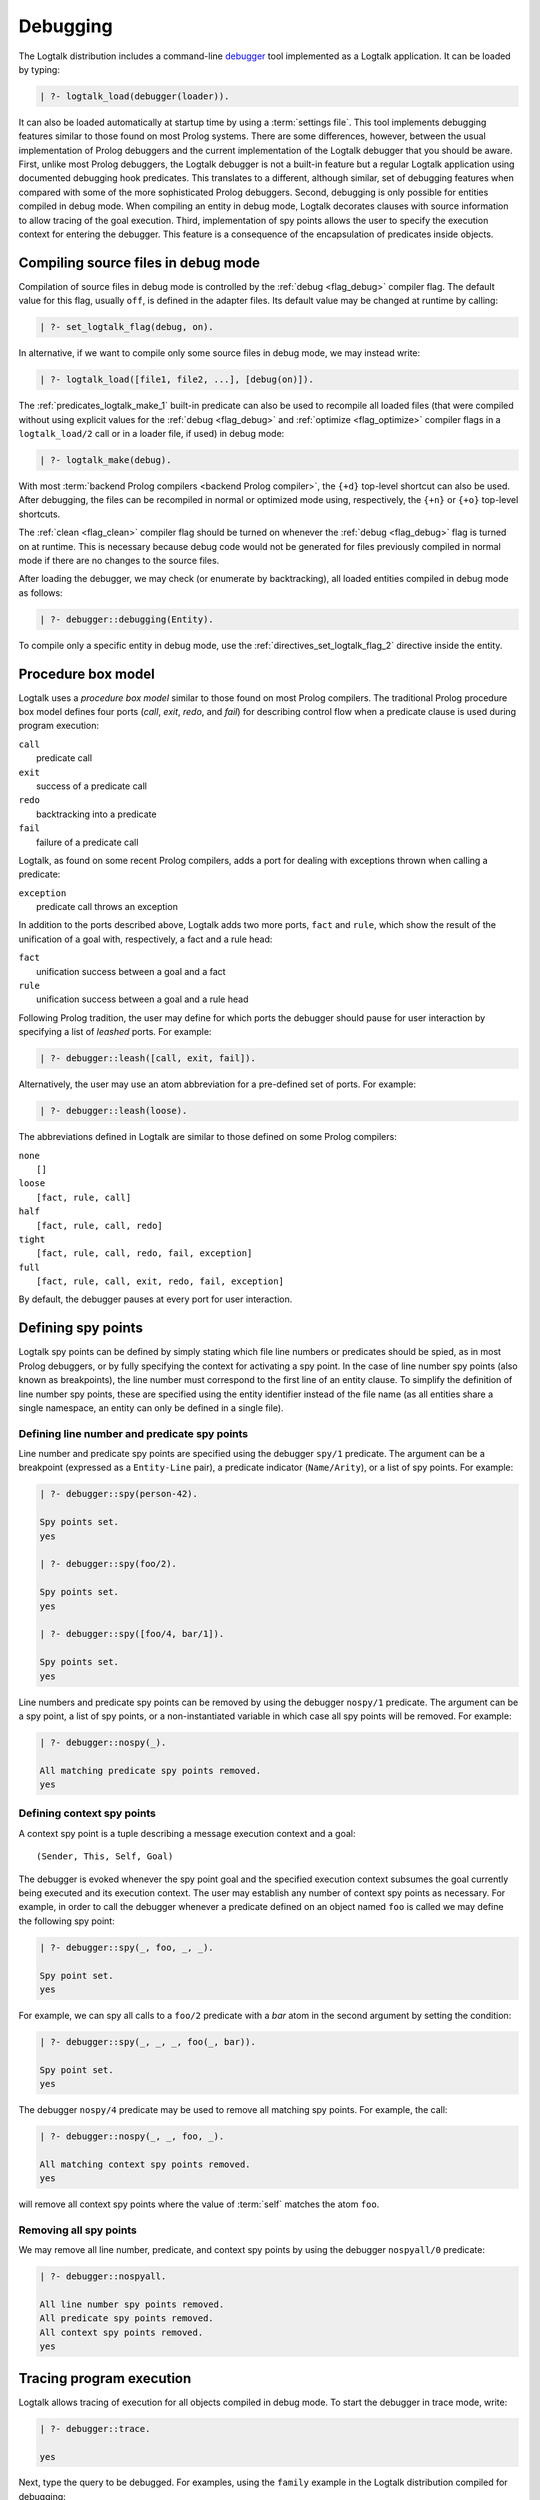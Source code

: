 ..
   This file is part of Logtalk <https://logtalk.org/>  
   Copyright 1998-2019 Paulo Moura <pmoura@logtalk.org>

   Licensed under the Apache License, Version 2.0 (the "License");
   you may not use this file except in compliance with the License.
   You may obtain a copy of the License at

       http://www.apache.org/licenses/LICENSE-2.0

   Unless required by applicable law or agreed to in writing, software
   distributed under the License is distributed on an "AS IS" BASIS,
   WITHOUT WARRANTIES OR CONDITIONS OF ANY KIND, either express or implied.
   See the License for the specific language governing permissions and
   limitations under the License.


.. _debugging_debugging:

Debugging
=========

The Logtalk distribution includes a command-line
`debugger <https://logtalk.org/tools.html#debugging>`_ tool
implemented as a Logtalk application. It can be loaded by typing:

.. code-block:: text

   | ?- logtalk_load(debugger(loader)).

It can also be loaded automatically at startup time by using a
:term:`settings file`. This tool implements debugging features similar to
those found on most Prolog systems. There are some differences, however,
between the usual implementation of Prolog debuggers and the current
implementation of the Logtalk debugger that you should be aware. First,
unlike most Prolog debuggers, the Logtalk debugger is not a built-in feature
but a regular Logtalk application using documented debugging hook predicates.
This translates to a different, although similar, set of debugging features
when compared with some of the more sophisticated Prolog debuggers. Second,
debugging is only possible for entities compiled in debug mode. When
compiling an entity in debug mode, Logtalk decorates clauses with source
information to allow tracing of the goal execution. Third, implementation
of spy points allows the user to specify the execution context for entering
the debugger. This feature is a consequence of the encapsulation of
predicates inside objects.

.. _debugging_debug_mode:

Compiling source files in debug mode
------------------------------------

Compilation of source files in debug mode is controlled by the
:ref:`debug <flag_debug>` compiler flag. The default value for this flag,
usually ``off``, is defined in the adapter files. Its default value may
be changed at runtime by calling:

.. code-block:: text

   | ?- set_logtalk_flag(debug, on).

In alternative, if we want to compile only some source files in debug
mode, we may instead write:

.. code-block:: text

   | ?- logtalk_load([file1, file2, ...], [debug(on)]).

The :ref:`predicates_logtalk_make_1` built-in predicate can also be used to
recompile all loaded files (that were compiled without using explicit values
for the :ref:`debug <flag_debug>` and :ref:`optimize <flag_optimize>` compiler
flags in a ``logtalk_load/2`` call or in a loader file, if used) in debug mode:

.. code-block:: text

   | ?- logtalk_make(debug).

With most :term:`backend Prolog compilers <backend Prolog compiler>`, the
``{+d}`` top-level shortcut can also be used. After debugging, the files can
be recompiled in normal or optimized mode using, respectively, the ``{+n}``
or ``{+o}`` top-level shortcuts.

The :ref:`clean <flag_clean>` compiler flag should be turned on whenever
the :ref:`debug <flag_debug>` flag is turned on at runtime. This is necessary
because debug code would not be generated for files previously compiled in
normal mode if there are no changes to the source files.

After loading the debugger, we may check (or enumerate by backtracking),
all loaded entities compiled in debug mode as follows:

.. code-block:: text

   | ?- debugger::debugging(Entity).

To compile only a specific entity in debug mode, use the
:ref:`directives_set_logtalk_flag_2` directive inside the entity.

.. _debugging_box_model:

Procedure box model
-------------------

Logtalk uses a *procedure box model* similar to those found on most
Prolog compilers. The traditional Prolog procedure box model defines
four ports (*call*, *exit*, *redo*, and *fail*) for describing control
flow when a predicate clause is used during program execution:

| ``call``
|    predicate call
| ``exit``
|    success of a predicate call
| ``redo``
|    backtracking into a predicate
| ``fail``
|    failure of a predicate call

Logtalk, as found on some recent Prolog compilers, adds a port for
dealing with exceptions thrown when calling a predicate:

| ``exception``
|    predicate call throws an exception

In addition to the ports described above, Logtalk adds two more ports,
``fact`` and ``rule``, which show the result of the unification of a
goal with, respectively, a fact and a rule head:

| ``fact``
|    unification success between a goal and a fact
| ``rule``
|    unification success between a goal and a rule head

Following Prolog tradition, the user may define for which ports the
debugger should pause for user interaction by specifying a list of
*leashed* ports. For example:

.. code-block:: text

   | ?- debugger::leash([call, exit, fail]).

Alternatively, the user may use an atom abbreviation for a pre-defined
set of ports. For example:

.. code-block:: text

   | ?- debugger::leash(loose).

The abbreviations defined in Logtalk are similar to those defined on
some Prolog compilers:

| ``none``
|    ``[]``
| ``loose``
|    ``[fact, rule, call]``
| ``half``
|    ``[fact, rule, call, redo]``
| ``tight``
|    ``[fact, rule, call, redo, fail, exception]``
| ``full``
|    ``[fact, rule, call, exit, redo, fail, exception]``

By default, the debugger pauses at every port for user interaction.

Defining spy points
-------------------

Logtalk spy points can be defined by simply stating which file line
numbers or predicates should be spied, as in most Prolog debuggers, or
by fully specifying the context for activating a spy point. In the case
of line number spy points (also known as breakpoints), the line number
must correspond to the first line of an entity clause. To simplify the
definition of line number spy points, these are specified using the
entity identifier instead of the file name (as all entities share a
single namespace, an entity can only be defined in a single file).

Defining line number and predicate spy points
~~~~~~~~~~~~~~~~~~~~~~~~~~~~~~~~~~~~~~~~~~~~~

Line number and predicate spy points are specified using the debugger
``spy/1`` predicate. The argument can be a breakpoint (expressed as a
``Entity-Line`` pair), a predicate indicator (``Name/Arity``), or a
list of spy points. For example:

.. code-block:: text

   | ?- debugger::spy(person-42).

   Spy points set.
   yes

   | ?- debugger::spy(foo/2).

   Spy points set.
   yes

   | ?- debugger::spy([foo/4, bar/1]).

   Spy points set.
   yes

Line numbers and predicate spy points can be removed by using the
debugger ``nospy/1`` predicate. The argument can be a spy point, a
list of spy points, or a non-instantiated variable in which case all
spy points will be removed. For example:

.. code-block:: text

   | ?- debugger::nospy(_).

   All matching predicate spy points removed.
   yes

Defining context spy points
~~~~~~~~~~~~~~~~~~~~~~~~~~~

A context spy point is a tuple describing a message execution context and
a goal:

::

   (Sender, This, Self, Goal)

The debugger is evoked whenever the spy point goal and the specified
execution context subsumes the goal currently being executed and its
execution context. The user may establish any number of context spy points
as necessary. For example, in order to call the debugger whenever a
predicate defined on an object named ``foo`` is called we may define
the following spy point:

.. code-block:: text

   | ?- debugger::spy(_, foo, _, _).

   Spy point set.
   yes

For example, we can spy all calls to a ``foo/2`` predicate with a `bar`
atom in the second argument by setting the condition:

.. code-block:: text

   | ?- debugger::spy(_, _, _, foo(_, bar)).

   Spy point set.
   yes

The debugger ``nospy/4`` predicate may be used to remove all matching
spy points. For example, the call:

.. code-block:: text

   | ?- debugger::nospy(_, _, foo, _).

   All matching context spy points removed.
   yes

will remove all context spy points where the value of :term:`self` matches the
atom ``foo``.

Removing all spy points
~~~~~~~~~~~~~~~~~~~~~~~

We may remove all line number, predicate, and context spy points by
using the debugger ``nospyall/0`` predicate:

.. code-block:: text

   | ?- debugger::nospyall.

   All line number spy points removed.
   All predicate spy points removed.
   All context spy points removed.
   yes

.. _programming_trace:

Tracing program execution
-------------------------

Logtalk allows tracing of execution for all objects compiled in debug
mode. To start the debugger in trace mode, write:

.. code-block:: text

   | ?- debugger::trace.

   yes

Next, type the query to be debugged. For examples, using the ``family``
example in the Logtalk distribution compiled for debugging:

.. code-block:: text

   | ?- addams::sister(Sister, Sibling).
        Call: (1) sister(_1082,_1104) ? 
        Rule: (1) sister(_1082,_1104) ? 
        Call: (2) ::female(_1082) ? 
        Call: (3) female(_1082) ? 
        Fact: (3) female(morticia) ? 
       *Exit: (3) female(morticia) ? 
       *Exit: (2) ::female(morticia) ? 
       ...

While tracing, the debugger will pause for user input at each leashed port,
printing an informative message. Each trace line starts with the port,
followed by the goal invocation number, followed by the goal. The invocation
numbers are unique and allows us to correlate the ports used for a goal.
In the output above, you can see for example that the goal ``::female(_1082)``
succeeds with the answer ``::female(morticia)``. The debugger also provides
determinism information by prefixing the ``exit`` port with a ``*`` character
when a call succeeds with choice-points pending, thus indicating that there
might be alternative solutions for the goal.

Note that, when tracing, spy points will be ignored. Before the
port number, when a spy point is set for the current clause or goal, the
debugger will print a ``#`` character for line number spy points, a
``+`` character for predicate spy points, and a ``*`` character for
context spy points. For example:

.. code-block:: text

   | ?- debugger::spy(female/2).

   yes

   | ?- addams::sister(Sister, Sibling).
        Call: (1) sister(_1078,_1100) ? 
        Rule: (1) sister(_1078,_1100) ? 
        Call: (2) ::female(_1078) ? 
     +  Call: (3) female(_1078) ? 

To stop tracing and turning off the debugger, write:

.. code-block:: text

   | ?- debugger::notrace.

   yes

.. _debugging_debug:

Debugging using spy points
--------------------------

Tracing a program execution may generate large amounts of debugging
data. Debugging using spy points allows the user to concentrate in
specific points of the code. To start a debugging session using spy
points, write:

.. code-block:: text

   | ?- debugger::debug.

   yes

For example, assuming the spy point we set in the previous section on
the ``female/1`` predicate:

.. code-block:: text

   | ?- addams::sister(Sister, Sibling).
     +  Call: (3) female(_1078) ? 

To stop the debugger, write:

::

   | ?- debugger::nodebug.

   yes

Note that stopping the debugger does not remove any defined spy points.

.. _debugging_commands:

Debugging commands
------------------

The debugger pauses at leashed ports when tracing or when finding a spy
point for user interaction. The commands available are as follows:

``c`` — creep
   go on; you may use the spacebar, return, or enter keys in alternative
``l`` — leap
   continues execution until the next spy point is found
``s`` — skip
   skips debugging for the current goal; valid at call, redo, and
   unification ports
``q`` — quasi-skip
   skips debugging until returning to the current goal or reaching a spy
   point; valid at call and redo ports
``r`` — retry
   retries the current goal but side-effects are not undone; valid at
   the fail port
``j`` — jump
   reads invocation number and continues execution until a port is
   reached for that number
``z`` — zap
   reads port name and continues execution until that port is reached
   reads negated port name and continues execution until a port other
   than the negated port is reached
``i`` — ignore
   ignores goal, assumes that it succeeded; valid at call and redo ports
``f`` — fail
   forces backtracking; may also be used to convert an exception into a
   failure
``n`` — nodebug
   turns off debugging
``@`` — command; ``!`` can be used in alternative
   reads and executes a query
``b`` — break
   suspends execution and starts new interpreter; type ``end_of_file``
   to terminate
``a`` — abort
   returns to top level interpreter
``Q`` — quit
   quits Logtalk
``p`` — print
   writes current goal using the print/1 predicate if available
``d`` — display
   writes current goal without using operator notation
``w`` — write
   writes current goal quoting atoms if necessary
``$`` — dollar
   outputs the compiled form of the current goal (for low-level
   debugging)
``x`` — context
   prints execution context
``.`` — file
   prints file, entity, predicate, and line number information at an
   unification port
``e`` — exception
   prints exception term thrown by the current goal
``=`` — debugging
   prints debugging information
``<`` — write depth
   sets the write term depth (set to 0 to reset)
``*`` — add
   adds a context spy point for the current goal
``/`` — remove
   removes a context spy point for the current goal
``+`` — add
   adds a predicate spy point for the current goal
``-`` — remove
   removes a predicate spy point for the current goal
``#`` — add
   adds a line number spy point for the current clause
``|`` — remove
   removes a line number spy point for the current clause
``h`` — condensed help
   prints list of command options
``?`` — extended help
   prints list of command options

.. _debugging_context:

Context-switching calls
-----------------------

Logtalk provides a control construct, :ref:`control_context_switch_2`,
which allows the execution of a query within the context of an object.
Common debugging uses include checking an object local predicates (e.g.
predicates representing internal dynamic state) and sending a message
from within an object. This control construct may also be used to write
unit tests.

Consider the following toy example:

::

   :- object(broken).

       :- public(a/1).

       a(A) :- b(A, B), c(B).
       b(1, 2). b(2, 4). b(3, 6).
       c(3).

   :- end_object.

Something is wrong when we try the object public predicate, ``a/1``:

.. code-block:: text

   | ?- broken::a(A).

   no

For helping diagnosing the problem, instead of compiling the object in
debug mode and doing a *trace* of the query to check the clauses for the
non-public predicates, we can instead simply type:

.. code-block:: text

   | ?- broken << c(C).

   C = 3
   yes

The ``<</2`` control construct works by switching the execution context
to the object in the first argument and then compiling and executing the
second argument within that context:

.. code-block:: text

   | ?- broken << (self(Self), sender(Sender), this(This)).

   Self = broken
   Sender = broken
   This = broken

   yes

As exemplified above, the ``<</2`` control construct allows you to call
an object local and private predicates. However, it is important to
stress that we are not bypassing or defeating an object predicate scope
directives. The calls take place within the context of the specified
object, not within the context of the object making the ``<</2`` call.
Thus, the ``<</2`` control construct implements a form of
*execution-context switching*.

The availability of the ``<</2`` control construct is controlled by the
:ref:`context_switching_calls <flag_context_switching_calls>` compiler
flag (its default value is defined in the adapter files of the backend
Prolog compilers).

.. _debugging_messages:

Debugging messages
------------------

Calls to the :ref:`logtalk::print_message/3 <methods_print_message_3>`
predicate where the message kind is either ``debug`` or ``debug(Group)`` are
only printed, by default, when the :ref:`debug <flag_debug>` flag is turned
on. Moreover, these calls are suppressed by the compiler when the
:ref:`optimize <flag_optimize>` flag is turned on. Note that actual printing
of debug messages does not require compiling the code in debug mode, only
turning on the ``debug`` flag.

Meta-messages
~~~~~~~~~~~~~

To avoid having to define :ref:`methods_message_tokens_2` grammar rules
for translating each and every debug message, Logtalk provides default
tokenization for four *meta-messages* that cover the most common cases:

``@Message``
   By default, the message is printed as passed to the ``write/1``
   predicate followed by a newline.
``Key-Value``
   By default, the message is printed as ``Key: Value`` followed by a
   newline. The value is printed as passed to the ``writeq/1``
   predicate.
``List``
   By default, the list items are printed indented one per line. The
   items are preceded by a dash and printed as passed to the
   ``writeq/1`` predicate.
``Title::List``
   By default, the title is printed followed by a newline and the
   indented list items, one per line. The items are preceded by a dash
   and printed as passed to the ``writeq/1`` predicate.

These print messages goals can always be combined with hooks as
described in the previous section to remove them in production ready
code. Some simple examples of using these meta-messages:

.. code-block:: text

   | ?- logtalk::print_message(debug, core, @'Phase 1 completed').
   yes

   | ?- set_logtalk_flag(debug, on).
   yes

   | ?- logtalk::print_message(debug, core, @'Phase 1 completed').
   >>> Phase 1 completed
   yes

   | ?- logtalk::print_message(debug, core, answer-42).
   >>> answer: 42
   yes

   | ?- logtalk::print_message(debug, core, [arthur,ford,marvin]).
   >>> - arthur
   >>> - ford
   >>> - marvin
   yes

   | ?- logtalk::print_message(debug, core, names::[arthur,ford,marvin]).
   >>> names:
   >>> - arthur
   >>> - ford
   >>> - marvin
   yes

The ``>>>`` prefix is the default message prefix for ``debug`` messages.
It can be redefined using the
:ref:`logtalk::message_prefix_stream/4 <methods_message_prefix_stream_4>`
hook predicate. For example:

::

   :- multifile(logtalk::message_prefix_stream/4).
   :- dynamic(logtalk::message_prefix_stream/4).

   logtalk::message_prefix_stream(debug, core, '(dbg) ', user_error).

Selective printing of debug messages
~~~~~~~~~~~~~~~~~~~~~~~~~~~~~~~~~~~~

By default, all debug messages are either printed or skipped, depending on
the :ref:`debug <flag_debug>` and :ref:`optimize <flag_optimize>` flags.
When the code is not compiled in optimal mode, the
`debug_messages <https://logtalk.org/tools.html#debugging>`_ tool allows
selectively enabling of debug messages per :term:`component` and per debug
group. For example, to enable all ``debug`` and ``debug(Group)`` messages
for the ``parser`` component:

.. code-block:: text

   % upon loading the tool, all messages are disabled by default: 
   | ?- logtalk_load(debug_messages(loader)).
   ...

   % enable both debug and debug(_) messages:
   | ?- debug_messages::enable(parser).
   yes

To enable only ``debug(tokenization)`` messages for the ``parser`` component:

.. code-block:: text

   % first disable any and all enabled messages:
   | ?- debug_messages::disable(parser).
   yes

   % enable only debug(tokenization) messages:
   | ?- debug_messages::enable(parser, tokenization).
   yes

See the tool documentation for more details. 

.. _debugging_hooks:

Using the term-expansion mechanism for debugging
------------------------------------------------

Debugging messages only output information by default. These messages can,
however, be intercepted to perform other actions. An alternative is to use
instead the :ref:`term-expansion mechanism <expansion_expansion>` for
conditional compilation of debugging goals. For example, assuming a
``debug/1`` predicate is used to wrap debug goals, we can define a hook
object containing the following definition for ``goal_expansion/2``:

::

   goal_expansion(debug(Goal), Goal).

When not debugging, we can use a second hook object to discard the
``debug/1`` calls by defining the predicate ``goal_expansion/2`` as
follows:

::

   goal_expansion(debug(_), true).

The Logtalk compiler automatically removes any redundant calls to the
built-in predicate ``true/0`` when compiling entity predicates.

.. _debugging_ports_profiling:

Ports profiling
---------------

The Logtalk distribution includes a
`ports_profiler <https://logtalk.org/tools.html#ports-profiler>`_ tool
based on the same procedure box model described above. This tool is
specially useful for debugging performance issues (e.g. due to lack of
determinism or unexpected backtracking). See the tool documentation for
details. 

.. _debugging_events:

Debug and trace events
----------------------

The debugging API defines two multifile predicates,
:ref:`logtalk::trace_event/2 <apis:logtalk/0::trace_event/2>` and
:ref:`logtalk::debug_handler/2 <apis:logtalk/0::debug_handler/2>` for handiling
trace and debug events. It also provides a
:ref:`logtalk::debug_handler_provider/1 <apis:logtalk/0::debug_handler_provider/1>`
multifile predicate that allows an object (or a category) to declare itself
as a debug handler provider. The Logtalk ``debugger`` and  ``ports_profiler``
tools are regular applications thar are implemented using this API, which
can also be used to implement alternative or new debugging related tools.
See the API documentation for details and the source code of the ``debugger``
and  ``ports_profiler`` tools for usage examples.
